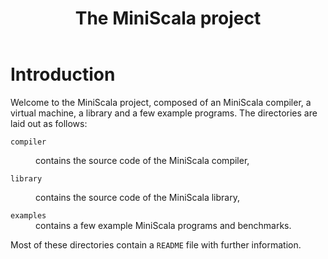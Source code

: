 #+OPTIONS: toc:nil author:nil
#+TITLE: The MiniScala project

* Introduction

Welcome to the MiniScala project, composed of an MiniScala compiler, a virtual machine, a library and a few example programs. The directories are laid out as follows:

  - =compiler= :: contains the source code of the MiniScala compiler,

  - =library= :: contains the source code of the MiniScala library,

  - =examples= :: contains a few example MiniScala programs and benchmarks.

Most of these directories contain a =README= file with further information.
